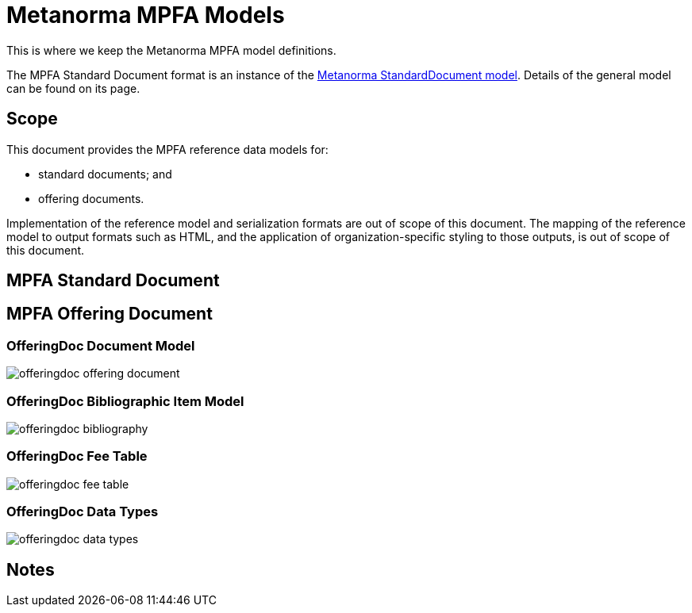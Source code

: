 = Metanorma MPFA Models

This is where we keep the Metanorma MPFA model definitions.

The MPFA Standard Document format is an instance of the
https://github.com/riboseinc/metanorma-model-standoc[Metanorma StandardDocument model].
Details of the general model can be found on its page.


== Scope

This document provides the MPFA reference data models for:

* standard documents; and
* offering documents.

Implementation of the reference model and serialization formats are
out of scope of this document.
The mapping of the reference model to output formats such as HTML,
and the application of organization-specific styling to those
outputs, is out of scope of this document.


== MPFA Standard Document


== MPFA Offering Document

=== OfferingDoc Document Model

image::images/offeringdoc-offering-document.png[]

=== OfferingDoc Bibliographic Item Model

image::images/offeringdoc-bibliography.png[]

=== OfferingDoc Fee Table

image::images/offeringdoc-fee-table.png[]

=== OfferingDoc Data Types

image::images/offeringdoc-data-types.png[]

== Notes
